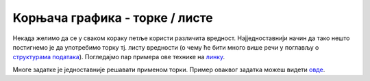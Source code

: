 Koрњача графика - торке / листе
===============================

Некада желимо да се у сваком кораку петље користи различита вредност. Најједноставнији начин да тако нешто постигнемо је да употребимо торку тј.
листу вредности (о чему ће бити много више речи у поглављу о `структурама података <https://petlja.org/biblioteka/r/lekcije/prirucnik-python/strukturepodataka-strukturepodatakazadaci>`__). 
Погледајмо пар примера ове технике на `линку <https://petlja.org/biblioteka/r/lekcije/prirucnik-python/kornjaca-cas5#id22>`__.

Многе задатке је једноставније решавати применом торки. Пример оваквог задатка можеш видети `овде <https://petlja.org/biblioteka/r/lekcije/prirucnik-python/kornjaca-cas5#id26>`__.
